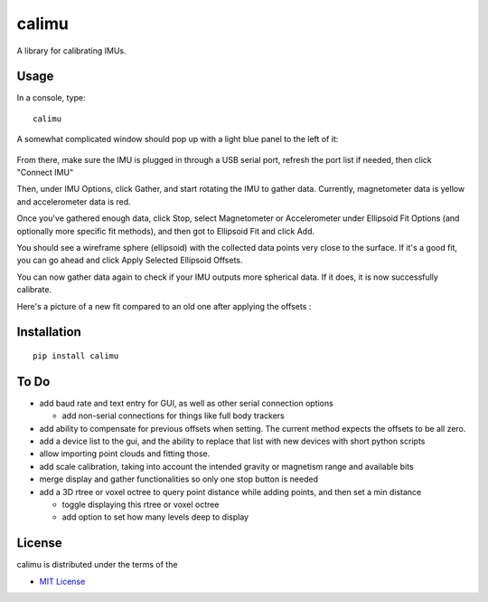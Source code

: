 calimu
======

A library for calibrating IMUs.

Usage
-----

In a console, type:

::

    calimu

A somewhat complicated window should pop up with a light blue panel to the left of it:

.. figure:: https://i.imgur.com/nMdLK6M.png

From there, make sure the IMU is plugged in through a USB serial port, refresh the port list if needed, then click "Connect IMU"

Then, under IMU Options, click Gather, and start rotating the IMU to gather data. Currently, magnetometer data is yellow and accelerometer data is red.

Once you've gathered enough data, click Stop, select Magnetometer or Accelerometer under Ellipsoid Fit Options (and optionally more specific fit methods), and then got to Ellipsoid Fit and click Add.

You should see a wireframe sphere (ellipsoid) with the collected data points very close to the surface. If it's a good fit, you can go ahead and click Apply Selected Ellipsoid Offsets.

You can now gather data again to check if your IMU outputs more spherical data. If it does, it is now successfully calibrate.

Here's a picture of a new fit compared to an old one after applying the offsets :

.. figure:: https://i.imgur.com/S6mSsgx.png
   :alt:


Installation
------------

::

    pip install calimu

To Do
-----

* add baud rate and text entry for GUI, as well as other serial connection options

  * add non-serial connections for things like full body trackers

* add ability to compensate for previous offsets when setting. The current method expects the offsets to be all zero.
* add a device list to the gui, and the ability to replace that list with new devices with short python scripts
* allow importing point clouds and fitting those.
* add scale calibration, taking into account the intended gravity or magnetism range and available bits
* merge display and gather functionalities so only one stop button is needed
* add a 3D rtree or voxel octree to query point distance while adding points, and then set a min distance

  * toggle displaying this rtree or voxel octree
  * add option to set how many levels deep to display

License
-------

calimu is distributed under the terms of the

-  `MIT License <https://choosealicense.com/licenses/mit>`__
